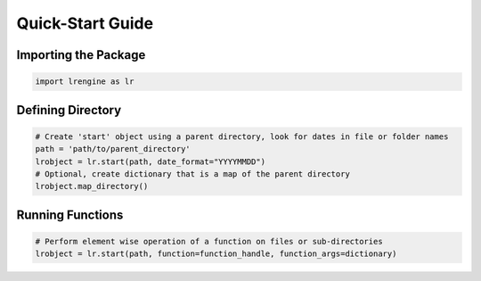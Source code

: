 .. install:

=================
Quick-Start Guide
=================

Importing the Package
=====================

.. code-block:: python

   import lrengine as lr


Defining Directory
===================
.. code-block:: python

   # Create 'start' object using a parent directory, look for dates in file or folder names
   path = 'path/to/parent_directory'
   lrobject = lr.start(path, date_format="YYYYMMDD")
   # Optional, create dictionary that is a map of the parent directory
   lrobject.map_directory()


Running Functions
=================
.. code-block:: python

   # Perform element wise operation of a function on files or sub-directories
   lrobject = lr.start(path, function=function_handle, function_args=dictionary)
